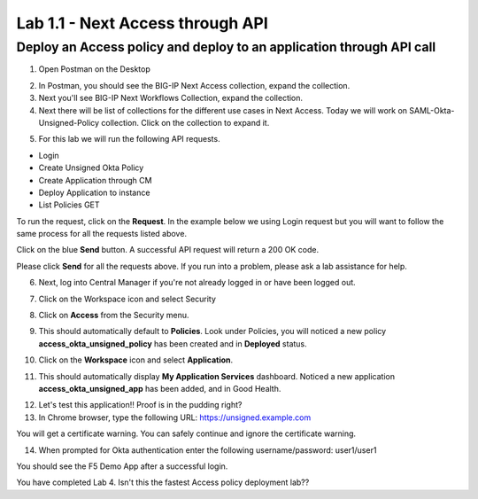 Lab 1.1 - Next Access through API
===========================================

Deploy an Access policy and deploy to an application through API call
~~~~~~~~~~~~~~~~~~~~~~~~~~~~~~~~~~~~~~~~~~~~~~~~~~~~~~~~~

1. Open Postman on the Desktop

.. image:: images/lab4-postman1.png
    :width: 600 px

2. In Postman, you should see the BIG-IP Next Access collection, expand the collection. 

3. Next you'll see BIG-IP Next Workflows Collection, expand the collection. 

4. Next there will be list of collections for the different use cases in Next Access. Today we will work on SAML-Okta-Unsigned-Policy collection. Click on the collection to expand it. 

.. image:: images/lab4-postman2.png
    :width: 600 px

5. For this lab we will run the following API requests. 

- Login
- Create Unsigned Okta Policy
- Create Application through CM 
- Deploy Application to instance
- List Policies GET

To run the request, click on the **Request**. In the example below we using Login request but you will want to follow the same process for all the requests listed above.

.. image:: images/lab4-postman3.png
    :width: 600 px

Click on the blue **Send** button. A successful API request will return a 200 OK code.

.. image:: images/lab4-postman4.png
    :width: 600 px

Please click **Send** for all the requests above. If you run into a problem, please ask a lab assistance for help.

6. Next, log into Central Manager if you're not already logged in or have been logged out. 

.. image:: images/lab4-cmlogin.png
    :width: 600 px

7. Click on the Workspace icon and select Security

.. image:: images/lab4-securitybtn.png
    :width: 600 px

8. Click on **Access** from the Security menu.

.. image:: images/lab4-accessbtn.png
    :width: 600 px

9. This should automatically default to **Policies**. Look under Policies, you will noticed a new policy **access_okta_unsigned_policy** has been created and in **Deployed** status. 

.. image:: images/lab4-ap1.png
    :width: 600 px

10.  Click on the **Workspace** icon and select **Application**.

.. image:: images/lab4-app1.png
    :width: 600 px

11. This should automatically display **My Application Services** dashboard. Noticed a new application **access_okta_unsigned_app** has been added, and in Good Health. 

.. image:: images/lab4-app2.png
    :width: 600 px

12. Let's test this application!! Proof is in the pudding right?

13. In Chrome browser, type the following URL: https://unsigned.example.com

You will get a certificate warning. You can safely continue and ignore the certificate warning. 

.. image:: images/lab4-certwarn.png
    :width: 600 px

14. When prompted for Okta authentication enter the following username/password: user1/user1

.. image:: images/lab4-loginprompt.png
    :width: 600 px

You should see the F5 Demo App after a successful login. 

.. image:: images/lab4-end.png
    :width: 600 px

You have completed Lab 4. Isn't this the fastest Access policy deployment lab?? 

